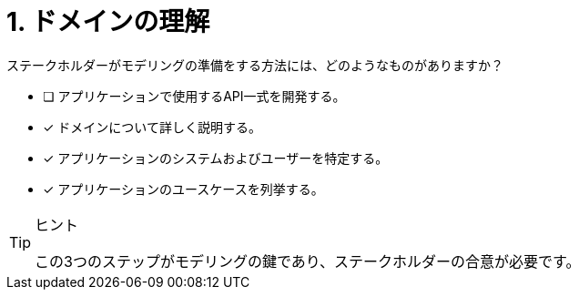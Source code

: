 :id: q1
[#{id}.question]
= 1. ドメインの理解

ステークホルダーがモデリングの準備をする方法には、どのようなものがありますか？

* [ ] アプリケーションで使用するAPI一式を開発する。
* [x] ドメインについて詳しく説明する。
* [x] アプリケーションのシステムおよびユーザーを特定する。
* [x] アプリケーションのユースケースを列挙する。

[TIP,role=hint]
.ヒント
====
この3つのステップがモデリングの鍵であり、ステークホルダーの合意が必要です。
====
